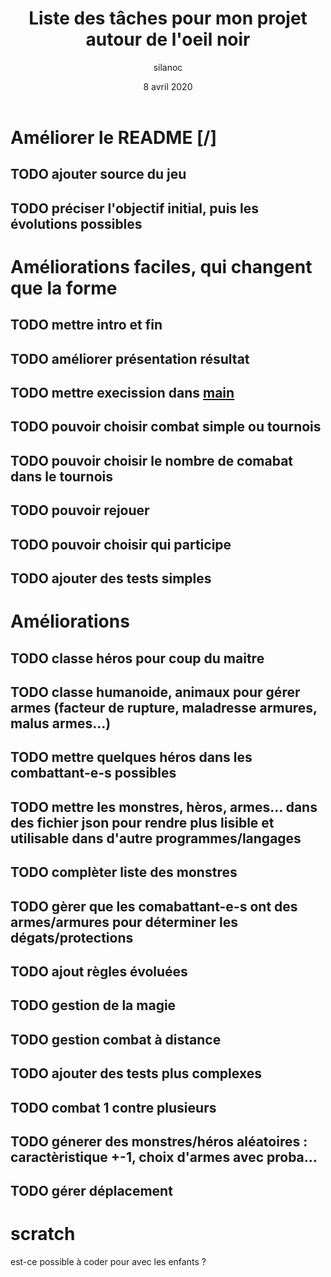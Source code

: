 #+TITLE: Liste des tâches pour mon projet autour de l'oeil noir
#+AUTHOR: silanoc
#+DATE: 8 avril 2020
#+TAGS:

* Améliorer le README [/]
** TODO ajouter source du jeu
** TODO préciser l'objectif initial, puis les évolutions possibles

* Améliorations faciles, qui changent que la forme
** TODO mettre intro et fin
** TODO améliorer présentation résultat
** TODO mettre execission dans ___main___
** TODO pouvoir choisir combat simple ou tournois
** TODO pouvoir choisir le nombre de comabat dans le tournois
** TODO pouvoir rejouer
** TODO pouvoir choisir qui participe
** TODO ajouter des tests simples

*  Améliorations 
** TODO classe héros pour coup du maitre
** TODO classe humanoide, animaux pour gérer armes (facteur de rupture, maladresse armures, malus armes...)
** TODO mettre quelques héros dans les combattant-e-s possibles
** TODO mettre les monstres, hèros, armes... dans des fichier json pour rendre plus lisible et utilisable dans d'autre programmes/langages
** TODO complèter liste des monstres
** TODO gèrer que les comabattant-e-s ont des armes/armures pour déterminer les dégats/protections
** TODO ajout règles évoluées
** TODO gestion de la magie
** TODO gestion combat à distance
** TODO ajouter des tests plus complexes
** TODO combat 1 contre plusieurs 
** TODO génerer des monstres/héros aléatoires : caractèristique +-1, choix d'armes avec proba...
** TODO gérer déplacement 

* scratch
est-ce possible à coder pour avec les enfants ?